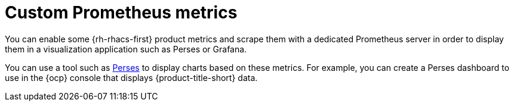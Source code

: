 // module included in the following assemblies:
//
// * configuration/monitor-acs.adoc

:_mod-docs-content-type: CONCEPT
[id="custom-prometheus-metrics_{context}"]
= Custom Prometheus metrics

[role="_abstract"]
You can enable some {rh-rhacs-first} product metrics and scrape them with a dedicated Prometheus server in order to display them in a visualization application such as Perses or Grafana.

You can use a tool such as link:https://perses.dev/perses/docs/overview/[Perses] to display charts based on these metrics. For example, you can create a Perses dashboard to use in the {ocp} console that displays {product-title-short} data.